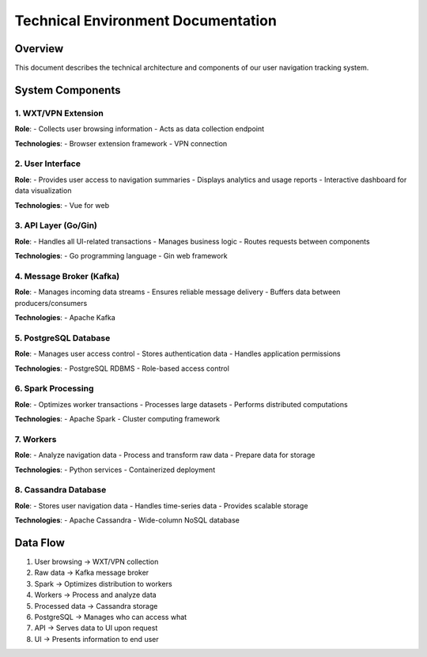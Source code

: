 Technical Environment Documentation
===================================

.. image:: /images/architecture.png
   :alt: Architecture Diagram
   :align: center
   :width: 900
   :height: 400

Overview
--------
This document describes the technical architecture and components of our user navigation tracking system.

System Components
----------------

1. WXT/VPN Extension
~~~~~~~~~~~~~~~~~~~~
**Role**:
- Collects user browsing information
- Acts as data collection endpoint

**Technologies**:
- Browser extension framework
- VPN connection

2. User Interface
~~~~~~~~~~~~~~~~
**Role**:
- Provides user access to navigation summaries
- Displays analytics and usage reports
- Interactive dashboard for data visualization

**Technologies**:
- Vue for web

3. API Layer (Go/Gin)
~~~~~~~~~~~~~~~~~~~~~
**Role**:
- Handles all UI-related transactions
- Manages business logic
- Routes requests between components

**Technologies**:
- Go programming language
- Gin web framework

4. Message Broker (Kafka)
~~~~~~~~~~~~~~~~~~~~~~~~
**Role**:
- Manages incoming data streams
- Ensures reliable message delivery
- Buffers data between producers/consumers

**Technologies**:
- Apache Kafka

5. PostgreSQL Database
~~~~~~~~~~~~~~~~~~~~~
**Role**:
- Manages user access control
- Stores authentication data
- Handles application permissions

**Technologies**:
- PostgreSQL RDBMS
- Role-based access control

6. Spark Processing
~~~~~~~~~~~~~~~~~~
**Role**:
- Optimizes worker transactions
- Processes large datasets
- Performs distributed computations

**Technologies**:
- Apache Spark
- Cluster computing framework

7. Workers
~~~~~~~~~
**Role**:
- Analyze navigation data
- Process and transform raw data
- Prepare data for storage

**Technologies**:
- Python services
- Containerized deployment

8. Cassandra Database
~~~~~~~~~~~~~~~~~~~~
**Role**:
- Stores user navigation data
- Handles time-series data
- Provides scalable storage

**Technologies**:
- Apache Cassandra
- Wide-column NoSQL database

Data Flow
---------
1. User browsing → WXT/VPN collection
2. Raw data → Kafka message broker
3. Spark → Optimizes distribution to workers
4. Workers → Process and analyze data
5. Processed data → Cassandra storage
6. PostgreSQL → Manages who can access what
7. API → Serves data to UI upon request
8. UI → Presents information to end user